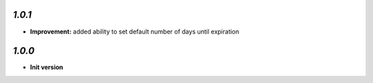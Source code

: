 `1.0.1`
-------

- **Improvement:** added ability to set default number of days until expiration

`1.0.0`
-------

- **Init version**

